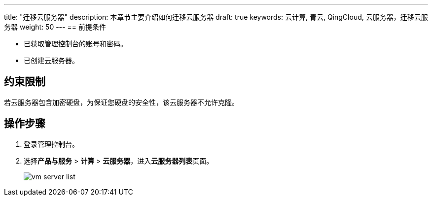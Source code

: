---
title: "迁移云服务器"
description: 本章节主要介绍如何迁移云服务器
draft: true
keywords: 云计算, 青云, QingCloud, 云服务器，迁移云服务器
weight: 50
---
== 前提条件

* 已获取管理控制台的账号和密码。
* 已创建云服务器。

== 约束限制

若云服务器包含加密硬盘，为保证您硬盘的安全性，该云服务器不允许克隆。

== 操作步骤

. 登录管理控制台。
. 选择**产品与服务** > *计算* > *云服务器*，进入**云服务器列表**页面。
+
image::/compute/vm/_images/vm_server_list.png[]

